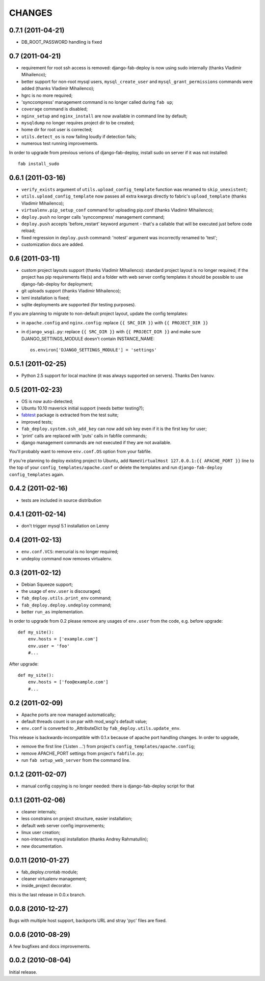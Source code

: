 
CHANGES
=======

0.7.1 (2011-04-21)
------------------

- DB_ROOT_PASSWORD handling is fixed

0.7 (2011-04-21)
----------------

- requirement for root ssh access is removed: django-fab-deploy is now using
  sudo internally (thanks Vladimir Mihailenco);
- better support for non-root mysql users, ``mysql_create_user`` and
  ``mysql_grant_permissions`` commands were added (thanks Vladimir
  Mihailenco);
- hgrc is no more required;
- 'synccompress' management command is no longer called during ``fab up``;
- ``coverage`` command is disabled;
- ``nginx_setup`` and ``nginx_install`` are now available in
  command line by default;
- ``mysqldump`` no longer requires project dir to be created;
- home dir for root user is corrected;
- ``utils.detect_os`` is now failing loudly if detection fails;
- numerous test running improvements.

In order to upgrade from previous verions of django-fab-deploy,
install sudo on server if it was not installed::

    fab install_sudo

0.6.1 (2011-03-16)
------------------

- ``verify_exists`` argument of ``utils.upload_config_template``
  function was renamed to ``skip_unexistent``;
- ``utils.upload_config_template`` now passes all extra
  kwargs directly to fabric's ``upload_template`` (thanks Vladimir Mihailenco);
- ``virtualenv.pip_setup_conf`` command for uploading pip.conf
  (thanks Vladimir Mihailenco);
- ``deploy.push`` no longer calls 'synccompress' management command;
- ``deploy.push`` accepts 'before_restart' keyword argument -
  that's a callable that will be executed just before code reload;
- fixed regression in ``deploy.push`` command: 'notest' argument
  was incorrectly renamed to 'test';
- customization docs are added.

0.6 (2011-03-11)
----------------
- custom project layouts support (thanks Vladimir Mihailenco):
  standard project layout is no longer required; if the project has
  pip requirements file(s) and a folder with web server config templates
  it should be possible to use django-fab-deploy for deployment;
- git uploads support (thanks Vladimir Mihailenco);
- lxml installation is fixed;
- sqlite deployments are supported (for testing purposes).

If you are planning to migrate to non-default project layout, update the
config templates:

* in ``apache.config`` and ``nginx.config``:
  replace ``{{ SRC_DIR }}`` with ``{{ PROJECT_DIR }}``
* in ``django_wsgi.py``: replace ``{{ SRC_DIR }}`` with
  ``{{ PROJECT_DIR }}`` and make sure DJANGO_SETTINGS_MODULE doesn't
  contain INSTANCE_NAME::

      os.environ['DJANGO_SETTINGS_MODULE'] = 'settings'


0.5.1 (2011-02-25)
------------------
- Python 2.5 support for local machine (it was always supported on servers).
  Thanks Den Ivanov.

0.5 (2011-02-23)
----------------

- OS is now auto-detected;
- Ubuntu 10.10 maverick initial support (needs better testing?);
- `fabtest <https://bitbucket.org/kmike/fabtest>`_ package is extracted
  from the test suite;
- improved tests;
- ``fab_deploy.system.ssh_add_key`` can now add ssh key even
  if it is the first key for user;
- 'print' calls are replaced with 'puts' calls in fabfile commands;
- django management commands are not executed if they are not available.

You'll probably want to remove ``env.conf.OS`` option from your fabfile.

If you're planning to deploy existing project to Ubuntu, add
``NameVirtualHost 127.0.0.1:{{ APACHE_PORT }}`` line to the top of your
``config_templates/apache.conf`` or delete the templates and run
``django-fab-deploy config_templates`` again.

0.4.2 (2011-02-16)
------------------

- tests are included in source distribution

0.4.1 (2011-02-14)
------------------

- don't trigger mysql 5.1 installation on Lenny

0.4 (2011-02-13)
----------------

- ``env.conf.VCS``: mercurial is no longer required;
- undeploy command now removes virtualenv.

0.3 (2011-02-12)
----------------

- Debian Squeeze support;
- the usage of ``env.user`` is discouraged;
- ``fab_deploy.utils.print_env`` command;
- ``fab_deploy.deploy.undeploy`` command;
- better ``run_as`` implementation.

In order to upgrade from 0.2 please remove any usages of ``env.user`` from the
code, e.g. before upgrade::

    def my_site():
        env.hosts = ['example.com']
        env.user = 'foo'
        #...

After upgrade::

    def my_site():
        env.hosts = ['foo@example.com']
        #...


0.2 (2011-02-09)
----------------

- Apache ports are now managed automatically;
- default threads count is on par with mod_wsgi's default value;
- ``env.conf`` is converted to _AttributeDict by ``fab_deploy.utils.update_env``.

This release is backwards-incompatible with 0.1.x because of apache port
handling changes. In order to upgrade,

- remove the first line ('Listen ...') from project's
  ``config_templates/apache.config``;
- remove APACHE_PORT settings from project's ``fabfile.py``;
- run ``fab setup_web_server`` from the command line.

0.1.2 (2011-02-07)
------------------
- manual config copying is no longer needed: there is django-fab-deploy
  script for that

0.1.1 (2011-02-06)
------------------
- cleaner internals;
- less constrains on project structure, easier installation;
- default web server config improvements;
- linux user creation;
- non-interactive mysql installation (thanks Andrey Rahmatullin);
- new documentation.

0.0.11 (2010-01-27)
-------------------
- fab_deploy.crontab module;
- cleaner virtualenv management;
- inside_project decorator.

this is the last release in 0.0.x branch.

0.0.8 (2010-12-27)
------------------
Bugs with multiple host support, backports URL and stray 'pyc' files are fixed.

0.0.6 (2010-08-29)
------------------
A few bugfixes and docs improvements.

0.0.2 (2010-08-04)
------------------
Initial release.
